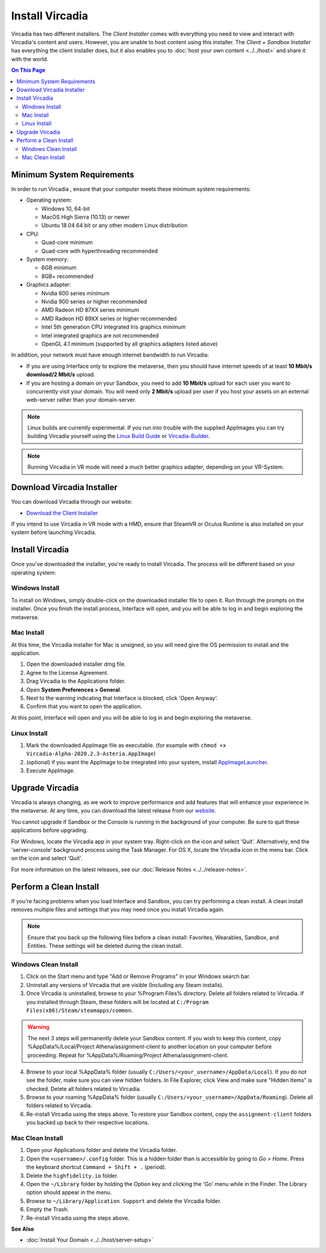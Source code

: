 ################
Install Vircadia
################

Vircadia has two different installers. The *Client Installer* comes with everything you need to view and interact with Vircadia's content and users. However, you are unable to host content using this installer. The *Client + Sandbox Installer* has everything the client installer does, but it also enables you to :doc:`host your own content <../../host>` and share it with the world.

.. contents:: On This Page
    :depth: 2

--------------------------------
Minimum System Requirements
--------------------------------

In order to run Vircadia , ensure that your computer meets these minimum system requirements:

* Operating system:

  * Windows 10, 64-bit
  * MacOS High Sierra (10.13) or newer
  * Ubuntu 18.04 64 bit or any other modern Linux distribution

* CPU:

  * Quad-core minimum
  * Quad-core with hyperthreading recommended

* System memory:

  * 6GB minimum
  * 8GB+ recommended

* Graphics adapter:

  * Nvidia 600 series minimum
  * Nvidia 900 series or higher recommended
  * AMD Radeon HD 87XX series minimum
  * AMD Radeon HD 89XX series or higher recommended
  * Intel 5th generation CPU integrated Iris graphics minimum
  * Intel integrated graphics are not recommended
  * OpenGL 4.1 minimum (supported by all graphics adapters listed above)

In addition, your network must have enough internet bandwidth to run Vircadia:

* If you are using Interface only to explore the metaverse, then you should have internet speeds of at least **10 Mbit/s download/2 Mbit/s** upload.
* If you are hosting a domain on your Sandbox, you need to add **10 Mbit/s** upload for each user you want to concurrently visit your domain. You will need only **2 Mbit/s** upload per user if you host your assets on an external web-server rather than your domain-server.

.. note:: Linux builds are currently experimental. If you run into trouble with the supplied AppImages you can try building Vircadia yourself using the `Linux Build Guide <https://github.com/kasenvr/project-athena/blob/kasen/core/BUILD_LINUX.md>`_ or `Vircadia-Builder <https://github.com/daleglass/vircadia-builder>`_.

.. note:: Running Vircadia in VR mode will need a much better graphics adapter, depending on your VR-System.

-----------------------------------
Download Vircadia Installer
-----------------------------------

You can download Vircadia through our website:

* `Download the Client Installer <https://vircadia.com/download-vircadia/#interface>`_


If you intend to use Vircadia in VR mode with a HMD, ensure that SteamVR or Oculus Runtime is also installed on your system before launching Vircadia.


---------------------------------
Install Vircadia
---------------------------------

Once you've downloaded the installer, you're ready to install Vircadia. The process will be different based on your operating system:

^^^^^^^^^^^^^^^^^^^^^^^^^^^^
Windows Install
^^^^^^^^^^^^^^^^^^^^^^^^^^^^

To install on Windows, simply double-click on the downloaded installer file to open it. Run through the prompts on the installer. Once you finish the install process, Interface will open, and you will be able to log in and begin exploring the metaverse.

^^^^^^^^^^^^^^^^^^^^^^^^^^^^
Mac Install
^^^^^^^^^^^^^^^^^^^^^^^^^^^^

At this time, the Vircadia installer for Mac is unsigned, so you will need give the OS permission to install and the application.

1. Open the downloaded installer dmg file.
2. Agree to the License Agreement.
3. Drag Vircadia to the Applications folder.
4. Open **System Preferences > General**.
5. Next to the warning indicating that Interface is blocked, click 'Open Anyway'.
6. Confirm that you want to open the application.

At this point, Interface will open and you will be able to log in and begin exploring the metaverse.


^^^^^^^^^^^^^^^^^^^^^^^^^^^^
Linux Install
^^^^^^^^^^^^^^^^^^^^^^^^^^^^

1. Mark the downloaded AppImage file as executable. (for example with ``chmod +x Vircadia-Alpha-2020.2.3-Asteria.AppImage``)
2. (optional) if you want the AppImage to be integrated into your system, install `AppImageLauncher <https://github.com/TheAssassin/AppImageLauncher>`_.
3. Execute AppImage.

----------------------------
Upgrade Vircadia
----------------------------

Vircadia is always changing, as we work to improve performance and add features that will enhance your experience in the metaverse. At any time, you can download the latest release from our `website <https://vircadia.com/download-vircadia/#interface>`_.

You cannot upgrade if Sandbox or the Console is running in the background of your computer. Be sure to quit these applications before upgrading.

For Windows, locate the Vircadia app in your system tray. Right-click on the icon and select 'Quit'. Alternatively, end the 'server-console' background process using the Task Manager.
For OS X, locate the Vircadia icon in the menu bar. Click on the icon and select 'Quit'.

For more information on the latest releases, see our :doc:`Release Notes <../../release-notes>`.


---------------------------------
Perform a Clean Install
---------------------------------

If you're facing problems when you load Interface and Sandbox, you can try performing a clean install. A clean install removes multiple files and settings that you may need once you install Vircadia again.

.. note:: Ensure that you back up the following files before a clean install: Favorites, Wearables, Sandbox, and Entities. These settings will be deleted during the clean install.

^^^^^^^^^^^^^^^^^^^^^^^^^^^^^
Windows Clean Install
^^^^^^^^^^^^^^^^^^^^^^^^^^^^^

1. Click on the Start menu and type "Add or Remove Programs" in your Windows search bar.
2. Uninstall any versions of Vircadia that are visible (Including any Steam installs).
3. Once Vircadia is uninstalled, browse to your %Program Files% directory. Delete all folders related to Vircadia. If you installed through Steam, these folders will be located at ``C:/Program Files(x86)/Steam/steamapps/common``.

.. warning::

    The next 3 steps will permanently delete your Sandbox content. If you wish to keep this content, copy %AppData%/Local/Project Athena/assignment-client to another location on your computer before proceeding. Repeat for %AppData%/Roaming/Project Athena/assignment-client.

4. Browse to your local %AppData% folder (usually ``C:/Users/<your_username>/AppData/Local``). If you do not see the folder, make sure you can view hidden folders. In File Explorer, click View and make sure "Hidden Items" is checked. Delete all folders related to Vircadia.
5. Browse to your roaming %AppData% folder (usually ``C:/Users/<your_username>/AppData/Roaming``). Delete all folders related to Vircadia.
6. Re-install Vircadia using the steps above. To restore your Sandbox content, copy the ``assignment-client`` folders you backed up back to their respective locations.

^^^^^^^^^^^^^^^^^^^^^^^^
Mac Clean Install
^^^^^^^^^^^^^^^^^^^^^^^^

1. Open your Applications folder and delete the Vircadia folder.
2. Open the ``<username>/.config`` folder. This is a hidden folder than is accessible by going to *Go > Home*. Press the keyboard shortcut ``Command + Shift + .`` (period).
3. Delete the ``highfidelity.io`` folder.
4. Open the ``~/Library`` folder by holding the Option key and clicking the 'Go' menu while in the Finder. The Library option should appear in the menu.
5. Browse to ``~/Library/Application Support`` and delete the Vircadia folder.
6. Empty the Trash.
7. Re-install Vircadia using the steps above.


**See Also**

+ :doc:`Install Your Domain <../../host/server-setup>`
